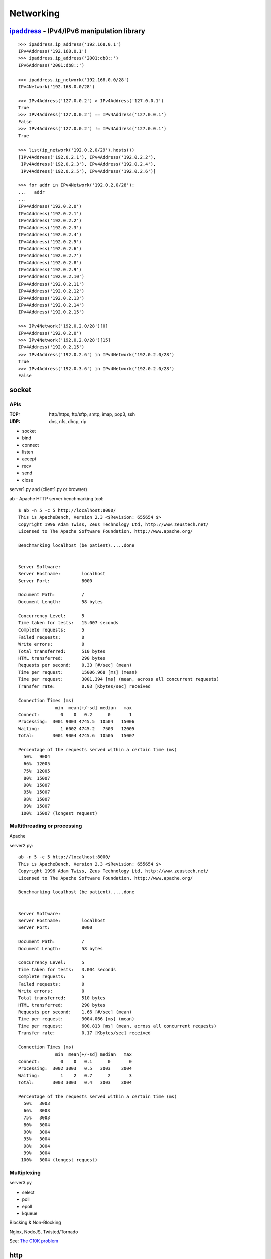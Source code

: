 Networking
==========

`ipaddress <https://docs.python.org/3.4/library/ipaddress.html>`_ - IPv4/IPv6 manipulation library
--------------------------------------------------------------------------------------------------

::

  >>> ipaddress.ip_address('192.168.0.1')
  IPv4Address('192.168.0.1')
  >>> ipaddress.ip_address('2001:db8::')
  IPv6Address('2001:db8::')

  >>> ipaddress.ip_network('192.168.0.0/28')
  IPv4Network('192.168.0.0/28')

  >>> IPv4Address('127.0.0.2') > IPv4Address('127.0.0.1')
  True
  >>> IPv4Address('127.0.0.2') == IPv4Address('127.0.0.1')
  False
  >>> IPv4Address('127.0.0.2') != IPv4Address('127.0.0.1')
  True

  >>> list(ip_network('192.0.2.0/29').hosts())  
  [IPv4Address('192.0.2.1'), IPv4Address('192.0.2.2'),
   IPv4Address('192.0.2.3'), IPv4Address('192.0.2.4'),
   IPv4Address('192.0.2.5'), IPv4Address('192.0.2.6')]

  >>> for addr in IPv4Network('192.0.2.0/28'):
  ...   addr
  ...
  IPv4Address('192.0.2.0')
  IPv4Address('192.0.2.1')
  IPv4Address('192.0.2.2')
  IPv4Address('192.0.2.3')
  IPv4Address('192.0.2.4')
  IPv4Address('192.0.2.5')
  IPv4Address('192.0.2.6')
  IPv4Address('192.0.2.7')
  IPv4Address('192.0.2.8')
  IPv4Address('192.0.2.9')
  IPv4Address('192.0.2.10')
  IPv4Address('192.0.2.11')
  IPv4Address('192.0.2.12')
  IPv4Address('192.0.2.13')
  IPv4Address('192.0.2.14')
  IPv4Address('192.0.2.15')

  >>> IPv4Network('192.0.2.0/28')[0]
  IPv4Address('192.0.2.0')
  >>> IPv4Network('192.0.2.0/28')[15]
  IPv4Address('192.0.2.15')
  >>> IPv4Address('192.0.2.6') in IPv4Network('192.0.2.0/28')
  True
  >>> IPv4Address('192.0.3.6') in IPv4Network('192.0.2.0/28')
  False

socket
------

APIs
~~~~

:TCP:
  http/https, ftp/sftp, smtp, imap, pop3, ssh

:UDP:
  dns, nfs, dhcp, rip

- socket
- bind
- connect
- listen
- accept
- recv
- send
- close

.. image:: network_socket.png


server1.py and (client1.py or browser)

ab - Apache HTTP server benchmarking tool::

  $ ab -n 5 -c 5 http://localhost:8000/
  This is ApacheBench, Version 2.3 <$Revision: 655654 $>
  Copyright 1996 Adam Twiss, Zeus Technology Ltd, http://www.zeustech.net/
  Licensed to The Apache Software Foundation, http://www.apache.org/

  Benchmarking localhost (be patient).....done


  Server Software:
  Server Hostname:        localhost
  Server Port:            8000

  Document Path:          /
  Document Length:        58 bytes

  Concurrency Level:      5
  Time taken for tests:   15.007 seconds
  Complete requests:      5
  Failed requests:        0
  Write errors:           0
  Total transferred:      510 bytes
  HTML transferred:       290 bytes
  Requests per second:    0.33 [#/sec] (mean)
  Time per request:       15006.968 [ms] (mean)
  Time per request:       3001.394 [ms] (mean, across all concurrent requests)
  Transfer rate:          0.03 [Kbytes/sec] received

  Connection Times (ms)
                min  mean[+/-sd] median   max
  Connect:        0    0   0.2      0       1
  Processing:  3001 9003 4745.5  10504   15006
  Waiting:        1 6002 4745.2   7503   12005
  Total:       3001 9004 4745.6  10505   15007

  Percentage of the requests served within a certain time (ms)
    50%   9004
    66%  12005
    75%  12005
    80%  15007
    90%  15007
    95%  15007
    98%  15007
    99%  15007
   100%  15007 (longest request)

Multithreading or processing
~~~~~~~~~~~~~~~~~~~~~~~~~~~~

Apache

server2.py::

  ab -n 5 -c 5 http://localhost:8000/
  This is ApacheBench, Version 2.3 <$Revision: 655654 $>
  Copyright 1996 Adam Twiss, Zeus Technology Ltd, http://www.zeustech.net/
  Licensed to The Apache Software Foundation, http://www.apache.org/

  Benchmarking localhost (be patient).....done


  Server Software:
  Server Hostname:        localhost
  Server Port:            8000

  Document Path:          /
  Document Length:        58 bytes

  Concurrency Level:      5
  Time taken for tests:   3.004 seconds
  Complete requests:      5
  Failed requests:        0
  Write errors:           0
  Total transferred:      510 bytes
  HTML transferred:       290 bytes
  Requests per second:    1.66 [#/sec] (mean)
  Time per request:       3004.066 [ms] (mean)
  Time per request:       600.813 [ms] (mean, across all concurrent requests)
  Transfer rate:          0.17 [Kbytes/sec] received

  Connection Times (ms)
                min  mean[+/-sd] median   max
  Connect:        0    0   0.1      0       0
  Processing:  3002 3003   0.5   3003    3004
  Waiting:        1    2   0.7      2       3
  Total:       3003 3003   0.4   3003    3004

  Percentage of the requests served within a certain time (ms)
    50%   3003
    66%   3003
    75%   3003
    80%   3004
    90%   3004
    95%   3004
    98%   3004
    99%   3004
   100%   3004 (longest request)


Multiplexing
~~~~~~~~~~~~

server3.py

- select
- poll
- epoll
- kqueue

Blocking & Non-Blocking

Nginx, NodeJS, Twisted/Tornado

See: `The C10K problem <http://www.kegel.com/c10k.html>`_

http
----

server side::

  import http.server
  import socketserver

  PORT = 8000

  Handler = http.server.SimpleHTTPRequestHandler

  httpd = socketserver.TCPServer(("", PORT), Handler)

  print("serving at port", PORT)
  httpd.serve_forever()

::

  $ python -m http.server 8000

  $ python -m http.server 8000 --bind 127.0.0.1


client side::

http.client::

  >>> import http.client
  >>> conn = http.client.HTTPConnection("www.python.org")
  >>> conn.request("GET", "/index.html")
  >>> r1 = conn.getresponse()
  >>> print(r1.status, r1.reason)
  200 OK
  >>> data1 = r1.read()  # This will return entire content.

requests & requests-cache::

  >>> import requests
  >>> res = requests.get('http://www.python.org')
  >>> res.status_code, res.reason
  (200, 'OK')
  >>> res.content[:100]
  b'<!doctype html>\n<!--[if lt IE 7]>   <html class="no-js ie6 lt-ie7 lt-ie8 lt-ie9">   <![endif]-->\n<!-'

  >>> import requests_cache
  >>> requests.install_cache()
  >>> import requests
  >>> requests.get('http://www.python.org')   # a bit slow
  <Response [200]>
  >>> requests.get('http://www.python.org')   # very quick
  <Response [200]>

::

  $ ls cache.sqlite
  cache.sqlite

xmlrpc
------

server side::

  from xmlrpc.server import SimpleXMLRPCServer
  from xmlrpc.server import SimpleXMLRPCRequestHandler

  # Restrict to a particular path.
  class RequestHandler(SimpleXMLRPCRequestHandler):
      rpc_paths = ('/RPC2',)

  # Create server
  server = SimpleXMLRPCServer(("localhost", 8000),
                              requestHandler=RequestHandler)
  server.register_introspection_functions()

  # Register pow() function; this will use the value of
  # pow.__name__ as the name, which is just 'pow'.
  server.register_function(pow)

  # Register a function under a different name
  def adder_function(x,y):
      return x + y
  server.register_function(adder_function, 'add')

  # Register an instance; all the methods of the instance are
  # published as XML-RPC methods (in this case, just 'mul').
  class MyFuncs:
      def mul(self, x, y):
          return x * y

  server.register_instance(MyFuncs())

  # Run the server's main loop
  server.serve_forever()

client side::

  import xmlrpc.client

  s = xmlrpc.client.ServerProxy('http://localhost:8000')
  print(s.pow(2,3))  # Returns 2**3 = 8
  print(s.add(2,3))  # Returns 5
  print(s.mul(5,2))  # Returns 5*2 = 10

  # Print list of available methods
  print(s.system.listMethods())


Celery

Twisted
-------

- gevent
- python-eventlet
- tulip(asyncio)
- Scrapy
